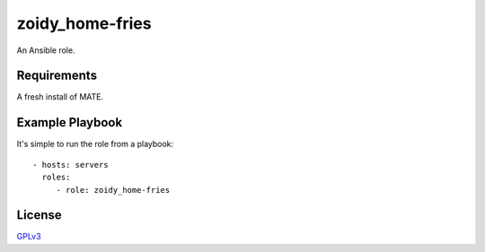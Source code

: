 zoidy_home-fries
================

An Ansible role.

Requirements
------------

A fresh install of MATE.

Example Playbook
----------------

It's simple to run the role from a playbook::

  - hosts: servers
    roles:
       - role: zoidy_home-fries

License
-------

`GPLv3 <LICENSE>`__

